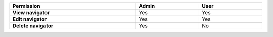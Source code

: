 .. list-table::
  :header-rows: 1
  :width: 100%
  :widths: 50, 25, 25

  * - :strong:`Permission`
    - :strong:`Admin`
    - :strong:`User`


  * - :strong:`View navigator`
    - Yes
    - Yes


  * - :strong:`Edit navigator`
    - Yes
    - Yes


  * - :strong:`Delete navigator`
    - Yes
    - No




